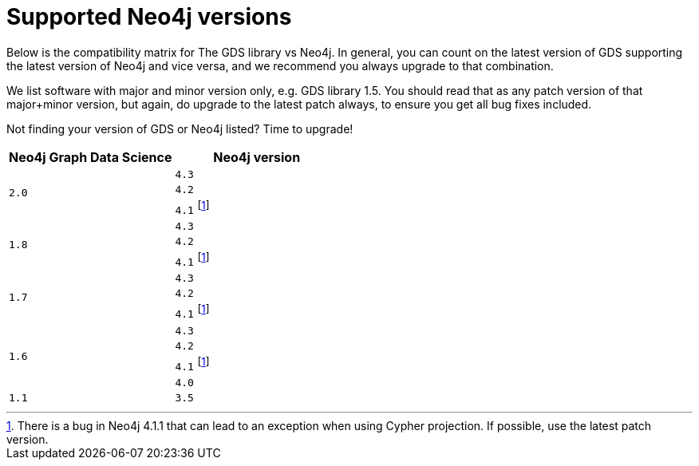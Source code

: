 [[supported-neo4j-versions]]
= Supported Neo4j versions

Below is the compatibility matrix for The GDS library vs Neo4j. In general, you can count on the latest version of GDS supporting the latest version of Neo4j and vice versa, and we recommend you always upgrade to that combination.

We list software with major and minor version only, e.g. GDS library 1.5. You should read that as any patch version of that major+minor version, but again, do upgrade to the latest patch always, to ensure you get all bug fixes included.

Not finding your version of GDS or Neo4j listed? Time to upgrade!

[opts=header]
|===
| Neo4j Graph Data Science | Neo4j version
.3+<.^|`2.0`
| `4.3`
| `4.2`
| `4.1` footnote:neo411bug[There is a bug in Neo4j 4.1.1 that can lead to an exception when using Cypher projection. If possible, use the latest patch version.]
.3+<.^|`1.8`
| `4.3`
| `4.2`
| `4.1` footnote:neo411bug[There is a bug in Neo4j 4.1.1 that can lead to an exception when using Cypher projection. If possible, use the latest patch version.]
.3+<.^|`1.7`
| `4.3`
| `4.2`
| `4.1` footnote:neo411bug[There is a bug in Neo4j 4.1.1 that can lead to an exception when using Cypher projection. If possible, use the latest patch version.]
.4+<.^|`1.6`
| `4.3`
| `4.2`
| `4.1` footnote:neo411bug[There is a bug in Neo4j 4.1.1 that can lead to an exception when using Cypher projection. If possible, use the latest patch version.]
| `4.0`
|`1.1`
| `3.5`
|===
